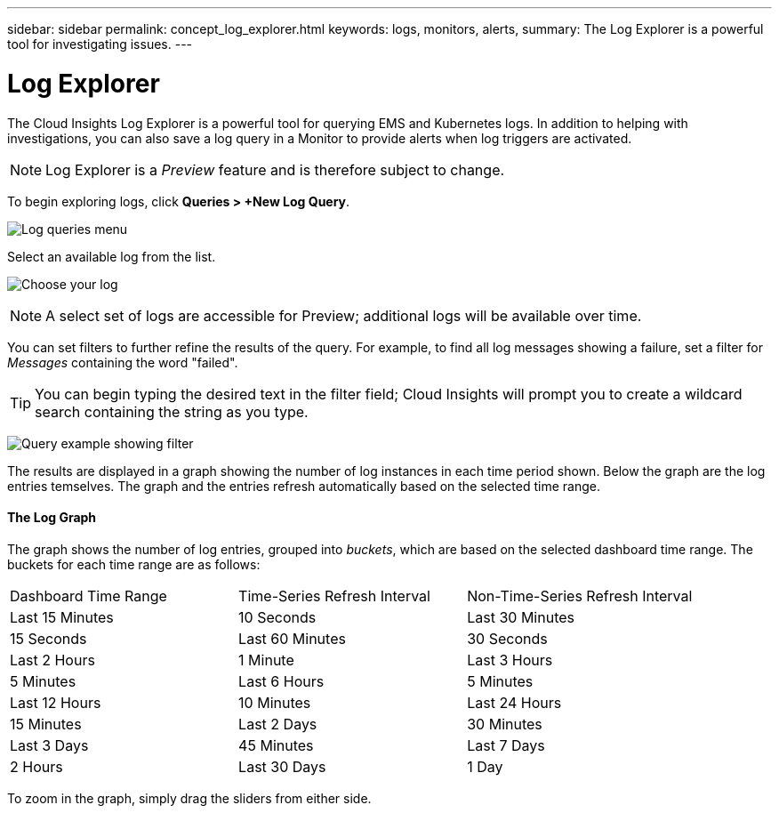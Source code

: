 ---
sidebar: sidebar
permalink: concept_log_explorer.html
keywords: logs, monitors, alerts, 
summary: The Log Explorer is a powerful tool for investigating issues.
---

= Log Explorer

:toc: macro
:hardbreaks:
:toclevels: 1
:nofooter:
:icons: font
:linkattrs:
:imagesdir: ./media/

[.lead]
The Cloud Insights Log Explorer is a powerful tool for querying EMS and Kubernetes logs. In addition to helping with investigations, you can also save a log query in a Monitor to provide alerts when log triggers are activated.

NOTE: Log Explorer is a _Preview_ feature and is therefore subject to change.

To begin exploring logs, click *Queries > +New Log Query*.

image:LogExplorerMenu.png[Log queries menu]

Select an available log from the list.

image:LogExplorer_ChooseLog.png[Choose your log]

NOTE: A select set of logs are accessible for Preview; additional logs will be available over time.

You can set filters to further refine the results of the query. For example, to find all log messages showing a failure, set a filter for _Messages_ containing the word "failed".  

TIP: You can begin typing the desired text in the filter field; Cloud Insights will prompt you to create a wildcard search containing the string as you type.

image:LogExplorer_QueryForFailed.png[Query example showing filter]

The results are displayed in a graph showing the number of log instances in each time period shown. Below the graph are the log entries temselves. The graph and the entries refresh automatically based on the selected time range.

==== The Log Graph

The graph shows the number of log entries, grouped into _buckets_, which are based on the selected dashboard time range. The buckets for each time range are as follows:

|===
|Dashboard Time Range|Time-Series Refresh Interval|Non-Time-Series Refresh Interval
|Last 15 Minutes|10 Seconds
|Last 30 Minutes|15 Seconds
|Last 60 Minutes|30 Seconds
|Last 2 Hours|1 Minute
|Last 3 Hours|5 Minutes
|Last 6 Hours|5 Minutes
|Last 12 Hours|10 Minutes
|Last 24 Hours|15 Minutes
|Last 2 Days|30 Minutes
|Last 3 Days|45 Minutes
|Last 7 Days|2 Hours
|Last 30 Days|1 Day
|===

To zoom in the graph, simply drag the sliders from either side. 


